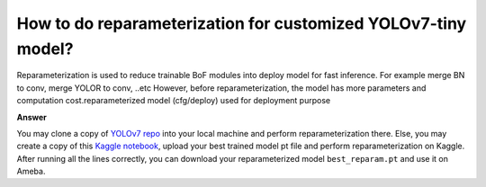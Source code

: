 .. tags:: reparameterization, yolov7, amb82-mini

How to do reparameterization for customized YOLOv7-tiny model?
==============================================================

Reparameterization is used to reduce trainable BoF modules into deploy model for fast inference. For example merge BN to conv, merge YOLOR to conv, ..etc However, before reparameterization, the model has more parameters and computation cost.reparameterized model (cfg/deploy) used for deployment purpose

**Answer**

You may clone a copy of `YOLOv7 repo <https://github.com/WongKinYiu/yolov7>`_ into your local machine and perform reparameterization there. 
Else, you may create a copy of this `Kaggle notebook <https://www.kaggle.com/code/kevinl00/yolov7-reparameterization-only>`_, upload your best trained model pt file and perform reparameterization on Kaggle. After running all the lines correctly, you can download your reparameterized model ``best_reparam.pt`` and use it on Ameba.
